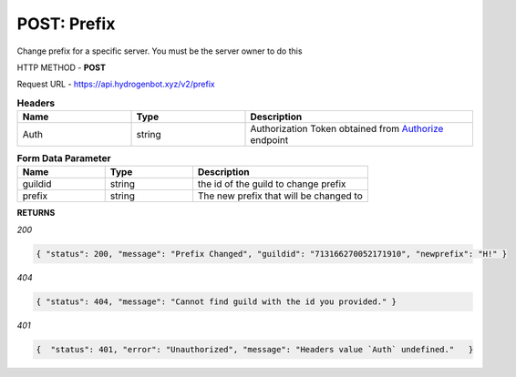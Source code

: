 POST: Prefix
==============

Change prefix for a specific server. You must be the server owner to do this

HTTP METHOD - **POST**

Request URL - https://api.hydrogenbot.xyz/v2/prefix

.. list-table:: **Headers**
   :widths: 25 25 50
   :header-rows: 1

   * - Name
     - Type
     - Description
   * - Auth
     - string
     - Authorization Token obtained from `Authorize <https://developer.hydrogenbot.xyz/en/latest/authorize.html>`_ endpoint
     
.. list-table:: **Form Data Parameter**
   :widths: 25 25 50
   :header-rows: 1

   * - Name
     - Type
     - Description
   * - guildid
     - string
     - the id of the guild to change prefix
   * - prefix
     - string
     - The new prefix that will be changed to

**RETURNS**

*200*

.. code-block:: json

   { "status": 200, "message": "Prefix Changed", "guildid": "713166270052171910", "newprefix": "H!" }
   

*404*

.. code-block:: json

   { "status": 404, "message": "Cannot find guild with the id you provided." }
   
*401*

.. code-block:: json

   {  "status": 401, "error": "Unauthorized", "message": "Headers value `Auth` undefined."   }
   

